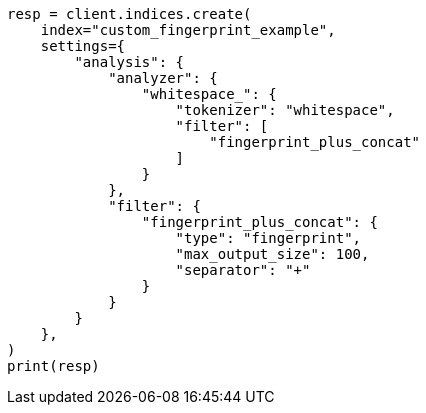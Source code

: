 // This file is autogenerated, DO NOT EDIT
// analysis/tokenfilters/fingerprint-tokenfilter.asciidoc:117

[source, python]
----
resp = client.indices.create(
    index="custom_fingerprint_example",
    settings={
        "analysis": {
            "analyzer": {
                "whitespace_": {
                    "tokenizer": "whitespace",
                    "filter": [
                        "fingerprint_plus_concat"
                    ]
                }
            },
            "filter": {
                "fingerprint_plus_concat": {
                    "type": "fingerprint",
                    "max_output_size": 100,
                    "separator": "+"
                }
            }
        }
    },
)
print(resp)
----

